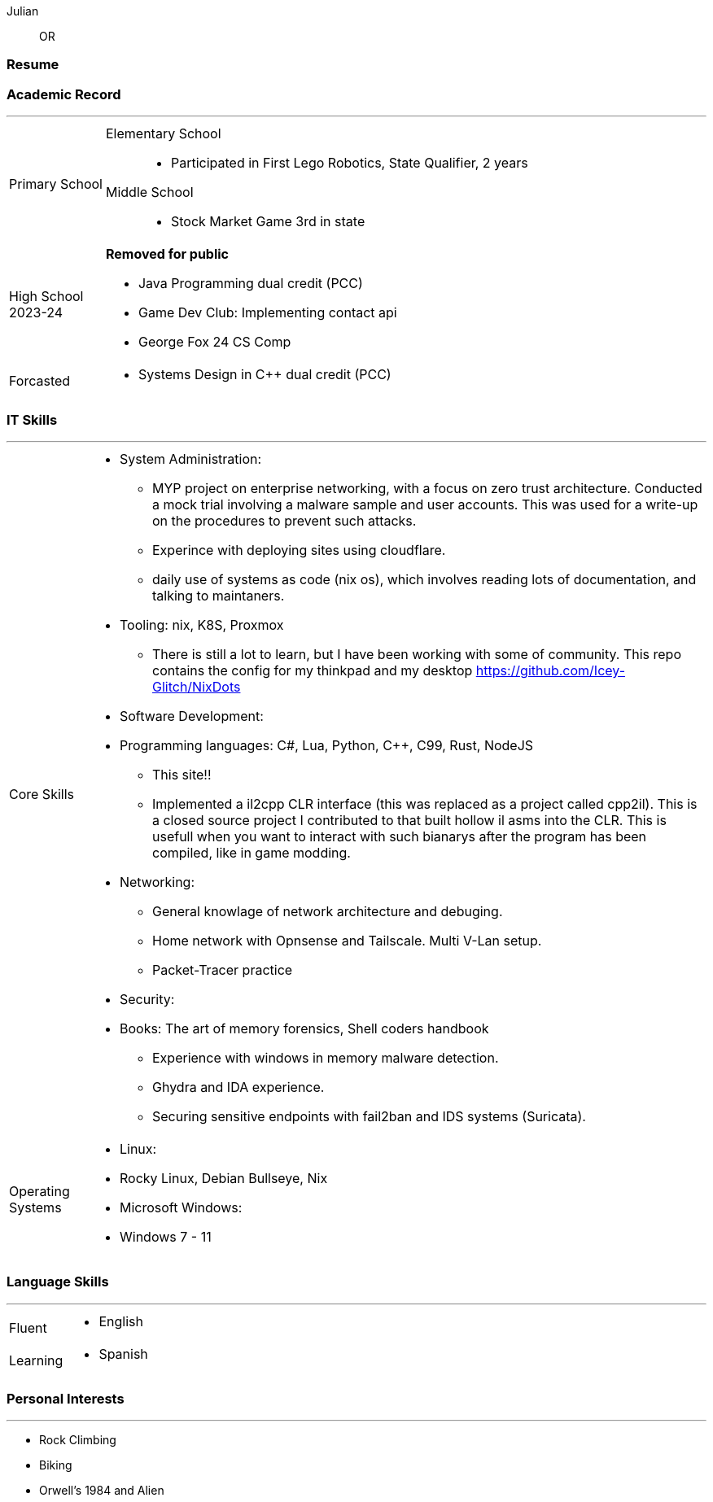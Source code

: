 :doctype: book
:imagesdir: ./images
:iconsdir: ./icons
:nofooter:

Julian:: OR

[#Resume]
=== Resume

[#academic-record]
=== Academic Record
'''
[horizontal]
Primary School ::
    Elementary School :::
    - Participated in First Lego Robotics, State Qualifier, 2 years
    Middle School:::
    - Stock Market Game 3rd in state

High School::
2023-24:: **Removed for public** +
- Java Programming dual credit (PCC)
- Game Dev Club: Implementing contact api
- George Fox 24 CS Comp 
Forcasted ::
- Systems Design in C++ dual credit (PCC)

[#it-skills]
=== IT Skills
'''
[horizontal]
Core Skills::
- System Administration:
  * MYP project on enterprise networking, with a focus on zero trust architecture. Conducted a mock trial involving a malware sample and user accounts. This was used for a write-up on the procedures to prevent such attacks.
  * Experince with deploying sites using cloudflare.
  * daily use of systems as code (nix os), which involves reading lots of documentation, and talking to maintaners.
- Tooling: nix, K8S, Proxmox
  * There is still a lot to learn, but I have been working with some of community. This repo contains the config for my thinkpad and my desktop https://github.com/Icey-Glitch/NixDots
- Software Development:
  - Programming languages: C#, Lua, Python, C++, C99, Rust, NodeJS
  * This site!!
  * Implemented a il2cpp CLR interface (this was replaced as a project called cpp2il). This is a closed source project I contributed to that built hollow il asms into the CLR. This is usefull when you want to interact with such bianarys after the program has been compiled, like in game modding.
- Networking:
  * General knowlage of network architecture and debuging.
  * Home network with Opnsense and Tailscale. Multi V-Lan setup.
 
  * Packet-Tracer practice
- Security:
  - Books: The art of memory forensics, Shell coders handbook
  * Experience with windows in memory malware detection.
  * Ghydra and IDA experience.
  * Securing sensitive endpoints with fail2ban and IDS systems (Suricata).
Operating Systems::
- Linux:
  - Rocky Linux, Debian Bullseye, Nix
- Microsoft Windows:
  - Windows 7 - 11
[Specify proficiency level for each OS]

[#language-skills]
=== Language Skills
'''
[horizontal]
Fluent::
- English
Learning::
- Spanish
[Add any relevant certifications or tests]

[#personal-interests]
=== Personal Interests
'''
- Rock Climbing
- Biking
- Orwell's 1984 and Alien
[Add any skills or qualities developed through these interests]
